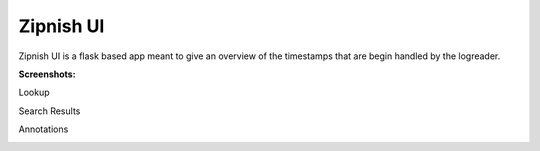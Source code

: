 ==========
Zipnish UI
==========


Zipnish UI is a flask based app meant to give an overview of the timestamps that are begin handled by the logreader.

**Screenshots:**


Lookup

.. image:: ../images/service-lookup.png

Search Results

.. image:: ../images/services-drilldown-view.png

Annotations

.. image:: ../images/service-annotation-view.png
